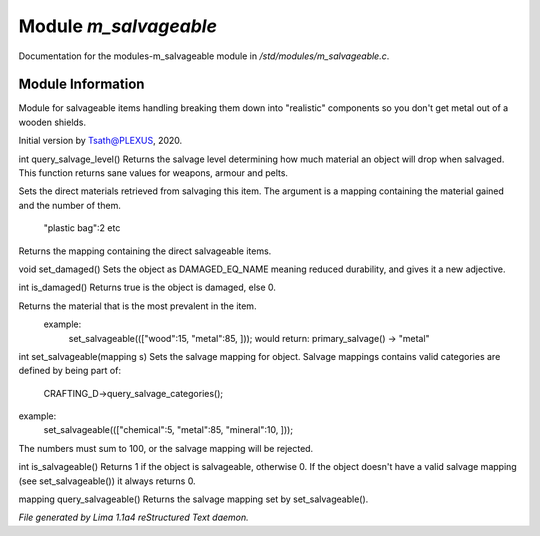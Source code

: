Module *m_salvageable*
***********************

Documentation for the modules-m_salvageable module in */std/modules/m_salvageable.c*.

Module Information
==================

Module for salvageable items handling breaking them down into
"realistic" components so you don't get metal out of a wooden shields.

Initial version by Tsath@PLEXUS, 2020.

.. c:function:: int query_salvage_level()

int query_salvage_level()
Returns the salvage level determining how much material an object
will drop when salvaged. This function returns sane values for
weapons, armour and pelts.


.. c:function:: void set_direct_salvage(mapping salv)

Sets the direct materials retrieved from salvaging this
item. The argument is a mapping containing the material gained
and the number of them.
 "plastic bag":2 etc


.. c:function:: mapping query_direct_salvage()

Returns the mapping containing the direct salvageable items.


.. c:function:: void set_damaged()

void set_damaged()
Sets the object as DAMAGED_EQ_NAME meaning reduced durability,
and gives it a new adjective.


.. c:function:: int is_damaged()

int is_damaged()
Returns true is the object is damaged, else 0.


.. c:function:: string primary_salvage()

Returns the material that is the most prevalent in the item.
 example:
   set_salvageable((["wood":15, "metal":85, ]));
   would return:
   primary_salvage() -> "metal"


.. c:function:: int set_salvageable(mapping s)

int set_salvageable(mapping s)
Sets the salvage mapping for object. Salvage mappings contains
valid categories are defined by being part of:
 CRAFTING_D->query_salvage_categories();
example:
  set_salvageable((["chemical":5, "metal":85, "mineral":10, ]));

The numbers must sum to 100, or the salvage mapping will be rejected.


.. c:function:: int is_salvageable()

int is_salvageable()
Returns 1 if the object is salvageable, otherwise 0. If the object doesn't
have a valid salvage mapping (see set_salvageable()) it always returns 0.


.. c:function:: mapping query_salvageable()

mapping query_salvageable()
Returns the salvage mapping set by set_salvageable().



*File generated by Lima 1.1a4 reStructured Text daemon.*
